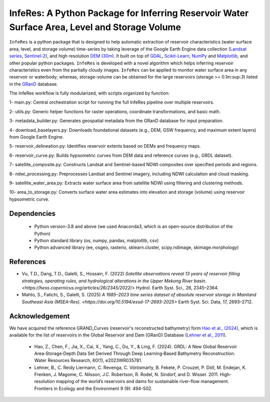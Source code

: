 InfeRes: A Python Package for Inferring Reservoir Water Surface Area, Level and Storage Volume
==============================================================================================

.. image:: https://img.shields.io/pypi/l/sciris.svg
 :target: https://github.com/ssmahto/InfeRes_test/blob/main/LICENSE

``InfeRes`` is a python package that is designed to help automatic extraction of reservoir characteristics (water surface area, level, and storage volume) time-series by taking leverage
of the Google Earth Engine data collection (`Landsat series <https://developers.google.com/earth-engine/datasets/catalog/landsat/>`_, `Sentinel-2 <https://developers.google.com/earth-engine/datasets/catalog/sentinel-2/>`_), and high resolution `DEM (30m) <https://www.usgs.gov/centers/eros/science/usgs-eros-archive-digital-elevation-shuttle-radar-topography-mission-srtm-1/>`_.
It built on top of `GDAL <https://gdal.org/>`_, `Scikit-Learn <https://scikit-learn.org/>`_, `NumPy <https://numpy.org/>`_ and `Matplotlib <https://matplotlib.org/>`_,
and other popular python packages. ``InfeRes`` is developed with a novel algorithm which helps inferring reservoir characteristics even from the partially cloudy images.
``InfeRes`` can be applied to monitor water surface area in any reservoir or waterbody; whereas, storage-volume can be obtained for the large reservoirs (storage >= 0.1m:sup:`3`) listed in the `GRanD <https://www.globaldamwatch.org/directory/>`_ database.

The InfeRes workflow is fully modularized, with scripts organized by function:

1- main.py: Central orchestration script for running the full InfeRes pipeline over multiple reservoirs.

2- utils.py: Generic helper functions for raster operations, coordinate transformations, and basic math.

3- metadata_builder.py: Generates geospatial metadata from the GRanD database for input preparation.

4- download_baselayers.py: Downloads foundational datasets (e.g., DEM, GSW frequency, and maximum extent layers) from Google Earth Engine.

5- reservoir_delineation.py: Identifies reservoir extents based on DEMs and frequency maps.

6- reservoir_curve.py: Builds hypsometric curves from DEM data and reference curves (e.g., GRDL dataset).

7- satellite_composite.py: Constructs Landsat and Sentinel-based NDWI composites over specified periods and regions.

8- ndwi_processing.py: Preprocesses Landsat and Sentinel imagery, including NDWI calculation and cloud masking.

9- satellite_water_area.py: Extracts water surface area from satellite NDWI using filtering and clustering methods.

10- area_to_storage.py: Converts surface water area estimates into elevation and storage (volume) using reservoir hypsometric curve.


Dependencies
----------------

 - Python version-3.8 and above (we used Anaconda3, which is an open-source distribution of the Python)
 - Python standard library (os, numpy, pandas, matplotlib, csv)
 - Python advanced library (ee, osgeo, rasterio, sklearn.cluster, scipy.ndimage, skimage.morphology)


References 
---------------------

- Vu, T.D., Dang, T.D., Galelli, S., Hossain, F. (2022) `Satellite observations reveal 13 years of reservoir filling strategies, operating rules, and hydrological alterations in the Upper Mekong River basin. <https://hess.copernicus.org/articles/26/2345/2022/>` Hydrol. Earth Syst. Sci., 26, 2345–2364.

- Mahto, S., Fatichi, S., Galelli, S. (2025) `A 1985–2023 time series dataset of absolute reservoir storage in Mainland Southeast Asia (MSEA-Res). <https://doi.org/10.5194/essd-17-2693-2025>` Earth Syst. Sci. Data, 17, 2693–2712.


Acknowledgement 
---------------------

We have acquired the reference GRAND_Curves (reservoir's reconstructed bathymetry) form `Hao et al., (2024) <https://agupubs.onlinelibrary.wiley.com/doi/full/10.1029/2023WR035781>`_, which is available for the list of reservoirs in the Global Reservoir and Dam (GRanD) Database (`Lehner et al., 2011 <https://esajournals.onlinelibrary.wiley.com/doi/10.1890/100125>`_).  

 - Hao, Z., Chen, F., Jia, X., Cai, X., Yang, C., Du, Y., & Ling, F. (2024). GRDL: A New Global Reservoir Area‐Storage‐Depth Data Set Derived Through Deep Learning‐Based Bathymetry Reconstruction. Water Resources Research, 60(1), e2023WR035781.

 - Lehner, B., C. Reidy Liermann, C. Revenga, C. Vörösmarty, B. Fekete, P. Crouzet, P. Döll, M. Endejan, K. Frenken, J. Magome, C. Nilsson, J.C. Robertson, R. Rodel, N. Sindorf, and D. Wisser. 2011. High-resolution mapping of the world’s reservoirs and dams for sustainable river-flow management. Frontiers in Ecology and the Environment 9 (9): 494-502.





















